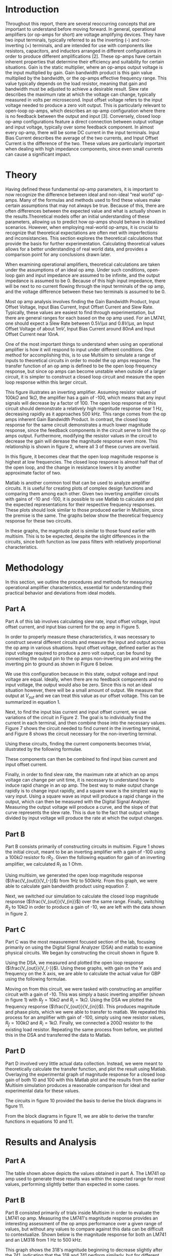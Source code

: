 #+latex_class: article
#+latex_class_options: [12pt, a4paper]
#+latex_header: \usepackage[letterpaper]{geometry}
#+latex_header: \geometry{top=1.0in, bottom=1.0in, left=1.0in, right=1.0in}
#+latex_header: \usepackage{rotating}
#+latex_header: \usepackage{graphicx}
#+latex_header: \usepackage{pgfplots}
#+latex_header: \usepackage{filecontents}
#+latex_header: \usepackage{tikz}
#+latex_header: \usepackage{fancyhdr}
#+latex_header: \usepackage{enumitem}
#+latex_header: \pagestyle{fancy}
#+latex_header: \usepackage{listings}
#+latex_header: \usepackage{matlab-prettifier}
#+latex_header: \usepackage{subcaption}
#+latex_header: \lhead{}
#+latex_header: \chead{}
#+latex_header: \rhead{Johnson \thepage}
#+latex_header: \lfoot{}
#+latex_header: \cfoot{}
#+latex_header: \rfoot{}
#+latex_header: \renewcommand{\headrulewidth}{0pt}
#+latex_header: \renewcommand{\footrulewidth}{0pt}
#+latex_header: \setlength\headsep{0.333in}
#+latex_header: \newcommand{\bibent}{\noindent \hangindent 40pt}
#+latex_header: \newenvironment{workscited}{\newpage \begin{center} Works Cited \end{center}}{\newpage }
#+latex_header: \graphicspath{ {./attachments/} }
#+options: toc:nil title:nil
# num:nil
#+BEGIN_EXPORT latex
\begin{document}
\begin{flushleft}
Christian Johnson\\
\vspace{2mm}Dr. Richard Hartnett\\
\vspace{2mm}Linear Circuits\\
\vspace{2mm}October 16 2023\\
\vspace{4mm}\begin{center}
Lab 3 Report
\end{center}
\vspace{1mm}\setlength{\parindent}{0.5in}
#+END_EXPORT


#+BEGIN_EXPORT latex
\begin{abstract}
The purpose of this lab, entitled a study of real world op-amps, is to learn about real world operational amplifier characteristics, as compared to ideal operational amplifier assumptions. This report presents the results of measurements conducted on the 741 op-amp using laboratory equipment, matlab, and multisim. More specifically, our investigations focused on parameters such as slew rate, gain bandwidth product, input bias current, and open loop output impedance for inverting amplifier configurations. We show that, in an inverting configuration, the 741 op-amp behaves like an ideal op-amp provided the input signal frequency and amplitude are well within the gain bandwidth product and slew rate limitations for the device.

Furthermore, we conducted a comparative analysis of theoretical open and closed loop magnitude response plots, underscoring the relative consistency between experimental and predicted results.

In conclusion, the results of this study provide invaluable insight into the practical behavio of the LM741 operational amplifier. The alignment between laboratory findings and theoretical expectations emphasizes the importance of considering real-world operational amplifier characteristics in engineering decisions. These insights are crucial for informed decision making when selecting and designing operational amplifiers and the circuits that utilise them.
\end{abstract}
#+END_EXPORT

* Introduction

Throughout this report, there are several reoccurring concepts that are important to understand before moving forward. In general, operational amplifiers (or op-amps for short) are voltage amplifying devices. They have two input terminals, typically referred to as the inverting (-) and non-inverting (+) terminals, and are intended for use with components like resistors, capacitors, and inductors arranged in different configurations in order to produce different amplifications [2]. These op-amps have certain inherent properties that determine their efficiency and suitability for certain situations. Gain is the static multiplier, where an op-amps output voltage is the input multiplied by gain. Gain bandwidth product is this gain value multiplied by the bandwidth, or the op-amps effective frequency range. This value typically depends on the load resistor, meaning that gain and bandwidth must be adjusted to achieve a desirable result. Slew rate describes the maximum rate at which the voltage can change, typically measured in volts per microsecond. Input offset voltage refers to the input voltage needed to produce a zero volt output. This is particularly relevant to open-loop op-amps, which describes an op-amp configuration where there is no feedback between the output and input [3]. Conversely, closed loop op-amp configurations feature a direct connection between output voltage and input voltage, typically over some feedback component. In almost every op-amp, there will be some DC current in the input terminals. Input Bias Current describes the average of the two currents, and Input Offset Current is the difference of the two. These values are particularly important when dealing with high impedance components, since even small currents can cause a significant impact.

* Theory

Having defined these fundamental op-amp parameters, it is important to now recognize the difference between ideal and non-ideal "real world" op-amps. Many of the formulas and methods used to find these values make certain assumptions that may not always be true. Because of this, there are often differences between the expected value and what is actually shown in the results.Theoretical models offer an initial understanding of these parameters, allowing us to predict how op-amps should behave in idealized scenarios. However, when employing real-world op-amps, it is crucial to recognize that theoretical expectations are often met with imperfections and inconsistancies. This section explores the theoretical calculations that provide the basis for further experimentation. Calculating theoretical values allows for a better understanding of real world data, and provides a comparison point for any conclusions drawn later.

When examining operational amplifiers, theoretical calculations are taken under the assumptions of an ideal op amp. Under such conditions, open-loop gain and input impedance are assumed to be infinite, and the output impedance is assumed to be 0. Because of this high input impedance, there will be next to no current flowing through the input terminals of the op amp, and the voltage difference between these two terminals is assumed to be 0.

# This lab experiment is divided into several sections, each asking for a series of values and analysis of these values. It is relatively simple to find academic values for each of these steps using the assumptions defined earlier along with a basic understanding of operational amplifiers and their behaviors.

Most op amp analysis involves finding the Gain Bandwidth Product, Input Offset Voltage, Input Bias Current, Input Offset Current and Slew Rate. Typically, these values are easiest to find through experimentation, but there are general ranges for each based on the op amp used. For an LM741, one should expect a Slew Rate between $0.5V/\mu s$ and $0.8V/\mu s$, an Input Offset Voltage of about $1mV$, Input Bias Current around $80nA$ and Input Offset Current near $10nA$.

One of the most important things to understand when using an operational amplifier is how it will respond to input under different conditions. One method for accomplishing this, is to use Multisim to simulate a range of inputs to theoretical circuits in order to model the op amps response. The transfer function of an op amp is defined to be the open loop frequency response, but since op amps can become unstable when outside of a larger circuit, it is simpler to construct a closed loop circuit and measure the open loop response within this larger circuit.
#+BEGIN_EXPORT latex
\begin{figure}[htb]
\centering
\includegraphics[width=0.3\textwidth]{PartBCircuit.png}
\caption{Measuring Open Loop Response}
\end{figure}
#+END_EXPORT
This figure illustrates an inverting amplifier. Assuming resistor values of $100k\Omega$ and $1k\Omega$, the amplifier has a gain of -100, which means that any input signals will decrease by a factor of 100. The open loop response of this circuit should demonstrate a relatively high magnitude response near 1 Hz, decreasing rapidly as it approaches 500 kHz. This range comes from the op amps inherent Gain Bandwidth Product. In contrast, the closed loop response for the same circuit demonstrates a much lower magnitude response, since the feedback components in the circuit serve to limit the op amps output. Furthermore, modifying the resistor values in the circuit to decrease the gain will derease the magnitude response even more. This relationship is shown in figure 2, where all 3 of these curves are overlaid.
#+BEGIN_EXPORT latex
\begin{figure}[htb]
\centering
\includegraphics[width=0.5\textwidth]{PartBOverlay.png}
\caption{Magnitude Response from 1 Hz to 500 kHz}
\end{figure}
#+END_EXPORT
In this figure, it becomes clear that the open loop magnitude response is highest at low frequencies. The closed loop response is almost half that of the open loop, and the change in resistance lowers it by another approximate factor of two.

Matlab is another common tool that can be used to analyze amplifier circuits. It is useful for creating plots of complex design functions and comparing them among each other. Given two inverting amplifier circuits with gains of -10 and -100, it is possible to use Matlab to calculate and plot the expected representations for their respective frequency responses. These plots should look similar to those produced earlier in Multisim, since the premise is the same. The graphs below show the theoretical frequency response for these two circuits.

#+BEGIN_EXPORT latex
\begin{figure}[htb]
\centering
\includegraphics[width=0.4\textwidth]{PartD10.png}
\caption{Frequency Response - Gain = 10}
\end{figure}
#+END_EXPORT
#+BEGIN_EXPORT latex
\begin{figure}[htb]
\centering
\includegraphics[width=0.4\textwidth]{PartD100.png}
\caption{Frequency Response - Gain = 100}
\end{figure}
#+END_EXPORT

In these graphs, the magntude plot is similar to those found earlier with multisim. This is to be expected, despite the slight differences in the circuits, since both function as low pass filters with relatively proportional characteristics. 

* Methodology

In this section, we outline the procedures and methods for measuring operational amplifier characteristics, essential for understanding their practical behavior and deviations from ideal models.

** Part A
Part A of this lab involves calculating slew rate, input offset voltage, input offset current, and input bias current for the op amp in Figure 5.
#+BEGIN_EXPORT latex
\begin{figure}[htb]
\centering
\includegraphics[width=0.4\textwidth]{LM741Pinout.png}
\caption{LM741 Operational Amplifier}
\end{figure}
#+END_EXPORT
In order to properly measure these characteristics, it was necessary to construct several different circuits and measure the input and output across the op amp in various situations. Input offset voltage, defined earlier as the input voltage required to produce a zero volt output, can be found by connecting the output pin to the op amps non-inverting pin and wiring the inverting pin to ground as shown in Figure 6 below.
#+BEGIN_EXPORT latex
\begin{figure}[htb]
\centering
\includegraphics[width=0.2\textwidth]{InputOffset.png}
\caption{Measuring Input Offset Voltage}
\end{figure}
#+END_EXPORT

We use this configuration because in this state, output voltage and input voltage are equal. Ideally, when there are no feedback components and no input voltage, the output would also be zero. Since this is not an ideal situation however, there will be a small amount of output. We measure that output at $V_{out}$ and we can treat this value as our offset voltage. This can be summarized in equation 1.
#+BEGIN_EXPORT latex
\begin{equation}
V_{\text{OS}} = V_{\text{out}}
\end{equation}
#+END_EXPORT
Next, to find the input bias current and input offset current, we use variations of the circuit in Figure 2. The goal is to individually find the current in each terminal, and then combine those into the necessary values. Figure 7 shows the circuit needed to find current in the inverting terminal, and Figure 8 shows the circuit necessary for the non-inverting terminal.
#+BEGIN_EXPORT latex
\begin{figure}[htb]
\centering
\includegraphics[width=0.3\textwidth]{InputBiasNeg.png}
\caption{Current in Inverting Terminal}
\end{figure}
\begin{figure}[htb]
\centering
\includegraphics[width=0.3\textwidth]{InputBiasPos.png}
\caption{Current in Non-Inverting Terminal}
\end{figure}
#+END_EXPORT

Using these circuits, finding the current components becomes trivial, illustrated by the following formulae.
#+BEGIN_EXPORT latex
\begin{equation}
Ibias(-)=\frac{V_{\text{out}}\text{(fig. 3)}}{10M\Omega}
\end{equation}
\begin{equation}
Ibias(+)=-\frac{V_{\text{out}}(\text{fig. 4})}{10M\Omega}
\end{equation}
#+END_EXPORT
These components can then be combined to find input bias current and input offset current.
#+BEGIN_EXPORT latex
\begin{equation}
BC=\frac{Ibias(-)*Ibias(+)}{2}
\end{equation}
\begin{equation}
OC=Ibias(-)-Ibias(+)
\end{equation}
#+END_EXPORT
Finally, in order to find slew rate, the maximum rate at which an op amps voltage can change per unit time, it is necessary to understand how to induce rapid change in an op amp. The best way to make output change rapidly is to change input rapidly, and a square wave is the simplest way to vary input. Using a square wave as input will produce a rapid change in the output, which can then be measured with the Digital Signal Analyzer. Measuring the output voltage will produce a curve, and the slope of that curve represents the slew rate. This is due to the fact that output voltage divided by input voltage will produce the rate at which the output changes.

** Part B

Part B consists primarily of constructing circuits in multisim. Figure 1 shows the initial circuit, meant to be an inverting amplifier with a gain of -100 using a $100k\Omega$ resistor fo r$R_{2}$. Given the following equation for gain of an inverting amplifier, we calculated $R_{1}$ as 1 Ohm. 
#+BEGIN_EXPORT latex
\begin{equation}
\frac{V_{out}}{V_{in}} = -\frac{R_{f}}{R_{in}}
\end{equation}
#+END_EXPORT

Using multisim, we generated the open loop magnitude response ($\frac{V_{out}}{V_{-}}$) from 1Hz to 500kHz. From this graph, we were able to calculate gain bandwidth product using equation 7.
#+BEGIN_EXPORT latex
\begin{equation}
\text{Gain Bandwidth Product}=\text{Gain}*\text{Freq.}
\end{equation}
#+END_EXPORT
Next, we switched our simulation to calculate the closed loop magnitude response ($\frac{V_{out}}{V_{in}}$) over the same range. Finally, switching $R_{2}$ to $10k\Omega$ in order to produce a gain of -10, we are left with the data shown in figure 2. 

** Part C

Part C was the most measurement focused section of the lab, focusing primarily on using the Digital Signal Analyzer (DSA) and matlab to examine physical circuits. We began by constructing the circuit shown in figure 9.
#+BEGIN_EXPORT latex
\begin{figure}[htb]
\centering
\includegraphics[width=0.4\textwidth]{PartCCircuit.png}
\caption{Part C Circuit}
\end{figure}
#+END_EXPORT

Using the DSA, we measured and plotted the open loop response ($\frac{V_{out}}{V_{-}}$). Using these graphs, with gain on the Y axis and frequency on the X axis, we are able to calculate the actual value for GBP using the following formulae.
#+BEGIN_EXPORT latex
\begin{equation}
\text{Linear Gain} = 10^{\frac{Gain(dB)}{20}}
\end{equation}
\begin{equation}
GBP = \text{Freq.} * \text{Linear Gain}
\end{equation}
#+END_EXPORT

Moving on from this circuit, we were tasked with constructing an amplifier circuit with a gain of -10. This was simply a basic inverting amplifier (shown in figure 1) with $R_{f} = 10k\Omega$ and $R_{i} = 1k\Omega$. Using the DSA we plotted the frequency response ($\frac{V_{out}}{V_{in}}$). This produces magnitude and phase plots, which we were able to transfer to matlab. We repeated this process for an amplifier with gain of -100, simply using new resistor values, $R_{f} = 100k\Omega$ and $R_{i} = 1k\Omega$. Finally, we connected a $200\Omega$ resistor to the existing load resistor. Repeating the same process from before, we plotted this in the DSA and transferred the data to Matlab.

** Part D

Part D involved very little actual data collection. Instead, we were meant to theoretically calculate the transfer function, and plot the result using Matlab. Overlaying the experimental graph of magnitude response for a closed loop gain of both 10 and 100 with this Matlab plot and the results from the earlier Multisim simulation produces a reasonable comparison for ideal and experimental data for these values.

#+BEGIN_EXPORT latex
\begin{figure}[htb]
\centering
\begin{subfigure}{0.4\textwidth}
\centering
\includegraphics[width=\linewidth]{PartDCircuit10.png}
\caption{10\Omega}
\end{subfigure}
\begin{subfigure}{0.4\textwidth}
\centering
\includegraphics[width=\linewidth]{PartDCircuit100.png}
\caption{100\Omega}
\end{subfigure}
\caption{Amplifier Circuits}
\end{figure}
#+END_EXPORT
The circuits in figure 10 provided the basis to derive the block diagrams in figure 11.
#+BEGIN_EXPORT latex
\begin{figure}[htb]
\centering
\begin{subfigure}{0.4\textwidth}
\centering
\includegraphics[width=\linewidth]{PartDBlock10.png}
\caption{10\Omega}
\end{subfigure}
\begin{subfigure}{0.4\textwidth}
\centering
\includegraphics[width=\linewidth]{PartDBlock100.png}
\caption{100\Omega}
\end{subfigure}
\caption{Block Diagrams for Amplifier Circuits}
\end{figure}
#+END_EXPORT
From the block diagrams in figure 11, we are able to derive the transfer functions in equations 10 and 11.
#+BEGIN_EXPORT latex
\begin{equation}
H(s) = \frac{-(\frac{100}{101})\frac{2\pi*10^6}{s+31.4}}{1+(\frac{1}{100})\frac{2\pi*10^6}{s+31.4}}
\end{equation}
\begin{equation}
H(s) = \frac{-(\frac{10}{11})\frac{2\pi*10^6}{s+31.4}}{1+(\frac{1}{10})\frac{2\pi*10^6}{s+31.4}}
\end{equation}
#+END_EXPORT
* Results and Analysis
** Part A

#+BEGIN_EXPORT latex
\begin{figure}[htb]
\centering
\begin{tabular}{|l|l|l|}
\hline
Dimension & Expected Values & Experimental Values \\
\hline
Slew Rate & 0.5 $V/\mu s$ to 0.8 $V/\mu s$ & 0.71 $V/\mu s$ \\
Input Offset Voltage & 1 mV & 0.43 mV \\
Input Offset Current & 80 nA & 1 nA \\
Input Bias Current & 10 nA & 1 nA \\
\hline
\end{tabular}
\caption{Comparison of Expected and Experimental Values}
\end{figure}
#+END_EXPORT
The table shown above depicts the values obtained in part A. The LM741 op amp used to generate these results was within the expected range for most values, performing slightly better than expected in some cases.
** Part B

Part B consisted primarily of trials inside Multisim in order to evaluate the LM741 op amp. Measuring the LM741's magnitude response provides an interesting assessment of the op amps performance over a given range of values, but without any values to compare against this data can be difficult to contextualize. Shown below is the magnitude response for both an LM741 and an LM318 from 1 Hz to 500 kHz.
#+BEGIN_EXPORT latex
\begin{figure}[htb]
\centering
\includegraphics[width=0.5\textwidth]{PartB318v741.png}
\caption{Magnitude Response: LM741 vs. LM318}
\end{figure}
#+END_EXPORT
This graph shows the 318's magnitude beginning to decrease slightly after the 741, indicating that the 318 and 741 perform similarly, but for different effective frequency ranges.
Having compared the 741's performance against other operational amplifiers, it is important to next understand how different configurations of the same op amp can perform. Shown below is a graph demonstrating the LM741's /closed loop/ magnitude response at a gain of -10 and -100. These curves are superimposed over the previously plotted /open loop/ magnitude response.
#+BEGIN_EXPORT latex
\begin{figure}[htb]
\centering
\includegraphics[width=0.5\textwidth]{PartBOverlay.png}
\caption{Magnitude Response: LM741 open vs. closed loop}
\end{figure}
#+END_EXPORT
As discussed in the Theory section of this report, this graph shows a gradual decrease in maximum magnitude as the circuit changes from Open Loop, to Closed, then a higher resistor value.
The graph of the 741's open loop gain can be used to visualized the gain bandwidth product of the op amp. Thus, using figure 12 and equation 7, we are able to calculate the GBP at around 1 MHz or less.
** Part C
#+BEGIN_EXPORT latex
\begin{figure}[htb]
\centering
\includegraphics[width=0.5\textwidth]{PartCGBP.png}
\caption{Experimental Magnitude Response}
\end{figure}
#+END_EXPORT
Figure 15 shows the magnitude response of the circuit shown in figure 9. Using equation 7 again with the values shown above ($\text{Gain}_{dB} = 60.6695$ and $F=768 Hz$) Gain Bandwidth Product comes to approximately 0.829 MHz. This is relatively close to the 1 MHz expected value calculated above, falling well within a reasonable margin of error to allow for human error and inaccuracies due to a non-ideal op amp.
#+BEGIN_EXPORT latex
\begin{figure}[htb]
\centering
\includegraphics[width=0.5\textwidth]{PartCLoadvNoload.png}
\caption{Impact of Load on Magnitude Response}
\end{figure}
#+END_EXPORT
Figure 16 illustrates the magnitude response for the circuit with a closed loop gain of 100 (Orange) compared with the magnitude response with a closed loop gain of 100 and an additional $200\Omega$ load resistance. This clearly demonstrates the impact of load resistance on magnitude response - the $200\Omega$ circuit demonstrating markedly lower magnitude compared to the circuit with no such load.
#+BEGIN_EXPORT latex
\begin{figure}[htb]
\centering
\includegraphics[width=0.5\textwidth]{PartCTriple.png}
\caption{Combined Experimental Response}
\end{figure}
#+END_EXPORT
Figure 17 shows the relationship between the curves shown above, alongside the response for a circuit with a closed loop gain of 10. In this graph, the circuit with the $200\Omega$ resistor, shown in black, decreases at the quickest rate since the additional resistance forces the op amp to work harder. 
** Part D
#+BEGIN_EXPORT latex
\begin{figure}[htb]
\centering
\begin{subfigure}{0.4\textwidth}
    \centering
    \includegraphics[width=\linewidth]{PartD10-exp.png}
    \caption{Comparison - Gain = 10}
\end{subfigure}
\begin{subfigure}{0.35\textwidth}
    \centering
    \includegraphics[width=\linewidth]{PartD100-exp.png}
    \caption{Comparison - Gain = 100}
\end{subfigure}
\caption{Comparison of Different Gains}
\end{figure}
#+END_EXPORT

The two graphs in figure 18 show a comparison between multisim, matlab, and experimental calculations for magnitude response when closed loop gain is either 10 or 100. In these graphs, the two theoretical calculations (Matlab and Multisim) appear relatively similar, while the experimental data appears to differ slightly. This quite clearly illustrates the difference between ideal and non-ideal op amp response - while theoretical data can provide a passable approximation for an component performance, there will always be some variation to account for in the final design. 
* Conclusions
In this laboratory experiment, we explored the characteristics of a real world LM741 operational amplifier, comparing its performance and characteristics to what we would expect to see from an ideal op amp. We conducted a comprehensive analysis of various parameters, examining how they affect the performance of the amplifier. Experimental results for these values were consistant with expected values. Part B involved investigating the 741's magnitude response for both open and closed loop configurations. Measurements revealed a gain bandwidth product of about 1MHz, slightly below in some areas but well within the theoretical expectations. Results show the importance of choosing the correct feedback component, and the drastic impact that these components can have. Part C introduced practical circuit measurements, highlighting the impact of load resistance on magnitude response. The data gathered from the physical circuits confirmed that additonal load resistance caused a noticeable decrease in the magnitude response. Finally, in Part D, the data illustrated the disparity between the idealized theoretical predictions and real-world performance. The graph generated helped to underscore the importance of understanding and accounting for these non-ideal, real world behaviors when designing amplifier circuits.
In summary, this laboratory experiment allowed us to gain valuable insight into the behavior of the LM741 operational amplifier, and op amps in general. We observed that, while theoretical models offer a foundation for understanding the amplifier's characteristics and general performance, real world op amps exhibit variation that must be accounted for in practical applications.

# Place /notes/ or /bib/ sections here if needed

#+BEGIN_EXPORT latex
\begin{workscited}
% Format: Last, F.M. TITLE. PUBLISHER, PUBDATE. PrintTYPE.
\bibitem{peterson}
[1] Peterson, Benjamin B., Richard J. Hartnett, and Keith C. Gross. \emph{Analog and Digital Filter Design}. 
\bibitem{website1}
[2] "Op-Amp Tutorial," Electronics Tutorials, \url{https://www.electronics-tutorials.ws/opamp/opamp_1.html} (Accessed: October 16, 2023).
\bibitem{website2}
[3] "Open-Loop Configuration of Op-Amp," Electronics for You, Published: October 1, 2022, \url{https://electronicsforyou.in/open-loop-configuration-of-op-amp/} (Accessed: October 16, 2023).
\bibitem{Fairchild}
[4] Fairchild Semiconductor, LM741 Single Operational Amplifier Datasheet. n.d.

\end{workscited}
\end{flushleft}
#+END_EXPORT


#+BEGIN_EXPORT latex
\newpage
\begin{center}
Appendices
\end{center}

\begin{lstlisting}[caption={Part D Frequency Response}, frame=single, numbers=left, style=Matlab-Pyglike]
w = logspace(1,6,1000);
b=[-2*pi*1e6]; % Other value was b = [-(10/11)*2*pi*1e6];
a = [1 2*pi*1e4]; % Other value was a = [1 2*pi*1e5];
h = freqs(b,a,w);
mag = 20*log10(abs(h));
semilogx(w/(2*pi),mag,xx,yy,closed10.x10CL1,closed.10.x10CL3);
title('Gain 100 Comparison');
legend('Matlab','Experimental','Multisim');
xlabel('Frequency in Hz');ylabel('Gain in dB');grid;
\end{lstlisting}

\begin{lstlisting}[caption={Part C Experimental Load Comparison}, frame=single, numbers=left, style=Matlab-Pyglike]
x1 = x200Ohm;
y1 = y200Ohm;
x2 = xGain100;
y2 = yGain100;

figure(3);
plot(x1, y1);
title('Load vs No Load');
xlabel('Frequency in Hz');
ylabel('Magnitude (dB)');
grid;
hold on
plot(x2, y2);
hold off
legend('200 Ohm Load','No Load');
\end{lstlisting}

\begin{lstlisting}[caption={Part D Plot}, frame=single, numbers=left, style=Matlab-Pyglike]
clear all; hold off;clf;
w=logspace(1,6,100); % generate 100 points equally spaced on a
% logarithmic axis
% from 1 rad/sec to 10,000 rad/sec
% NOTE: YOUR “b” and “a” (NUMERATOR
% and DENOMINATOR will be different!
% The next 3 lines are just provided
% to serve as an example for you
% to see how “freqs” can be used to
% calculate the frequency response for
% this sample transfer function. In this
% example, “freqs” function call returns
% the (complex) frequency response in “h”
b=[-(10/11)*2*pi*1e6]; %numerator for H(s) is -5000
a=[1 2*pi*1e5]; %denominator for H(s) is s + 500
h=freqs(b,a,w); %evaluate frequency response at those
%frequencies in the w vector
mag=20*log10(abs(h)); %Since “h” is complex, evaluate the
%MAGNITUDE (in dB)
phase=angle(h)*180/pi; %and evaluate the “angle” of “h” in degrees
subplot(2,1,1); %Do two plots (2 rows, 1 column) and
%plot in 1st window
semilogx(w/(2*pi),mag); %plot magnitude vs. frequency in Hz
xlabel('Frequency in Hz');
ylabel('Gain in dB');grid;
%subplot(2,1,2); %Do two plots (2 rows, 1 column) and
%plot in 2nd window
%semilogx(w/(2*pi),phase);
%xlabel('Frequency in Hz');
%ylabel('Phase in Degrees');grid;
\end{lstlisting}

\newpage
#+END_EXPORT

#+BEGIN_EXPORT latex
\end{document}
#+END_EXPORT
